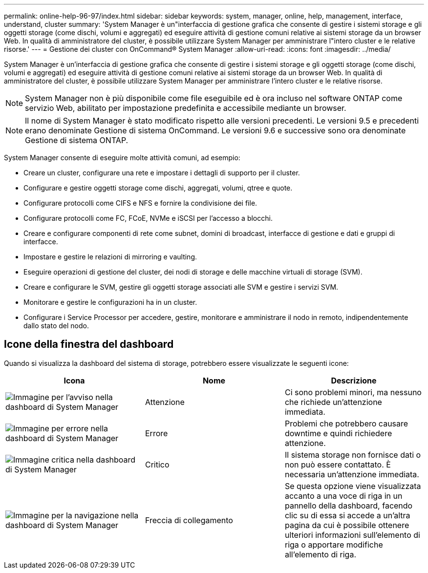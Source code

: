 ---
permalink: online-help-96-97/index.html 
sidebar: sidebar 
keywords: system, manager, online, help, management, interface, understand, cluster 
summary: 'System Manager è un"interfaccia di gestione grafica che consente di gestire i sistemi storage e gli oggetti storage (come dischi, volumi e aggregati) ed eseguire attività di gestione comuni relative ai sistemi storage da un browser Web. In qualità di amministratore del cluster, è possibile utilizzare System Manager per amministrare l"intero cluster e le relative risorse.' 
---
= Gestione dei cluster con OnCommand® System Manager
:allow-uri-read: 
:icons: font
:imagesdir: ../media/


[role="lead"]
System Manager è un'interfaccia di gestione grafica che consente di gestire i sistemi storage e gli oggetti storage (come dischi, volumi e aggregati) ed eseguire attività di gestione comuni relative ai sistemi storage da un browser Web. In qualità di amministratore del cluster, è possibile utilizzare System Manager per amministrare l'intero cluster e le relative risorse.

[NOTE]
====
System Manager non è più disponibile come file eseguibile ed è ora incluso nel software ONTAP come servizio Web, abilitato per impostazione predefinita e accessibile mediante un browser.

====
[NOTE]
====
Il nome di System Manager è stato modificato rispetto alle versioni precedenti. Le versioni 9.5 e precedenti erano denominate Gestione di sistema OnCommand. Le versioni 9.6 e successive sono ora denominate Gestione di sistema ONTAP.

====
System Manager consente di eseguire molte attività comuni, ad esempio:

* Creare un cluster, configurare una rete e impostare i dettagli di supporto per il cluster.
* Configurare e gestire oggetti storage come dischi, aggregati, volumi, qtree e quote.
* Configurare protocolli come CIFS e NFS e fornire la condivisione dei file.
* Configurare protocolli come FC, FCoE, NVMe e iSCSI per l'accesso a blocchi.
* Creare e configurare componenti di rete come subnet, domini di broadcast, interfacce di gestione e dati e gruppi di interfacce.
* Impostare e gestire le relazioni di mirroring e vaulting.
* Eseguire operazioni di gestione del cluster, dei nodi di storage e delle macchine virtuali di storage (SVM).
* Creare e configurare le SVM, gestire gli oggetti storage associati alle SVM e gestire i servizi SVM.
* Monitorare e gestire le configurazioni ha in un cluster.
* Configurare i Service Processor per accedere, gestire, monitorare e amministrare il nodo in remoto, indipendentemente dallo stato del nodo.




== Icone della finestra del dashboard

Quando si visualizza la dashboard del sistema di storage, potrebbero essere visualizzate le seguenti icone:

|===
| Icona | Nome | Descrizione 


 a| 
image:../media/statuswarning.gif["Immagine per l'avviso nella dashboard di System Manager"]
 a| 
Attenzione
 a| 
Ci sono problemi minori, ma nessuno che richiede un'attenzione immediata.



 a| 
image:../media/statuserror.gif["Immagine per errore nella dashboard di System Manager"]
 a| 
Errore
 a| 
Problemi che potrebbero causare downtime e quindi richiedere attenzione.



 a| 
image:../media/statuscritical.gif["Immagine critica nella dashboard di System Manager"]
 a| 
Critico
 a| 
Il sistema storage non fornisce dati o non può essere contattato. È necessaria un'attenzione immediata.



 a| 
image:../media/arrowright.gif["Immagine per la navigazione nella dashboard di System Manager"]
 a| 
Freccia di collegamento
 a| 
Se questa opzione viene visualizzata accanto a una voce di riga in un pannello della dashboard, facendo clic su di essa si accede a un'altra pagina da cui è possibile ottenere ulteriori informazioni sull'elemento di riga o apportare modifiche all'elemento di riga.

|===